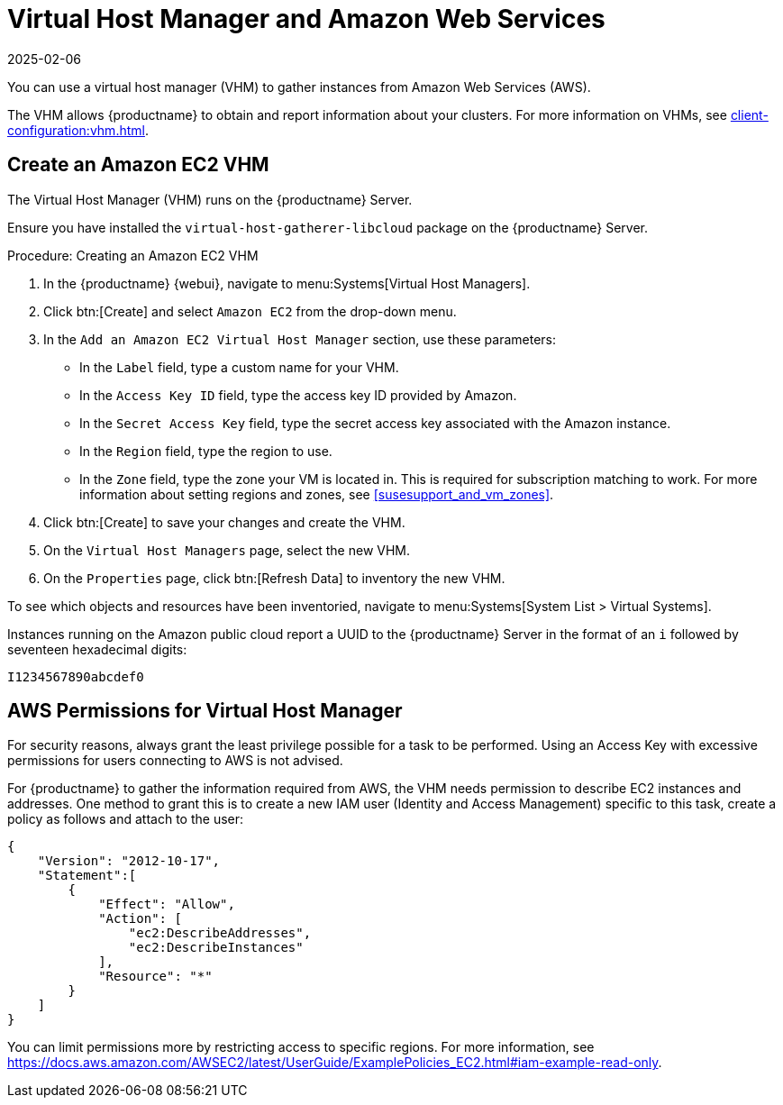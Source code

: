[[vhm-aws]]
= Virtual Host Manager and Amazon Web Services
:revdate: 2025-02-06
:page-revdate: {revdate}

// 2024-04-04 OM: It had been decided in the conversation with the mlm PO 
// that this Public Cloud related file can stay in the Uyuni books


You can use a virtual host manager (VHM) to gather instances from Amazon Web Services (AWS).

The VHM allows {productname} to obtain and report information about your clusters.
For more information on VHMs, see xref:client-configuration:vhm.adoc[].



== Create an Amazon EC2 VHM



The Virtual Host Manager (VHM) runs on the {productname} Server.

Ensure you have installed the [systemitem]``virtual-host-gatherer-libcloud`` package on the {productname} Server.


.Procedure: Creating an Amazon EC2 VHM

. In the {productname} {webui}, navigate to menu:Systems[Virtual Host Managers].
. Click btn:[Create] and select [guimenu]``Amazon EC2`` from the drop-down menu.
. In the [guimenu]``Add an Amazon EC2 Virtual Host Manager`` section, use these parameters:
* In the [guimenu]``Label`` field, type a custom name for your VHM.
* In the [guimenu]``Access Key ID`` field, type the access key ID provided by Amazon.
* In the [guimenu]``Secret Access Key`` field, type the secret access key associated with the Amazon instance.
* In the [guimenu]``Region`` field, type the region to use.
* In the [guimenu]``Zone`` field, type the zone your VM is located in.
  This is required for subscription matching to work.
  For more information about setting regions and zones, see <<susesupport_and_vm_zones>>.
. Click btn:[Create] to save your changes and create the VHM.
. On the [guimenu]``Virtual Host Managers`` page, select the new VHM.
. On the [guimenu]``Properties`` page, click btn:[Refresh Data] to inventory the new VHM.

To see which objects and resources have been inventoried, navigate to menu:Systems[System List > Virtual Systems].


Instances running on the Amazon public cloud report a UUID to the {productname} Server in the format of an ``i`` followed by seventeen hexadecimal digits:

----
I1234567890abcdef0
----


ifeval::[{mlm-content} == true]

[[susesupport_and_vm_zones]]
== SUSE Support and VM Zones

Public cloud providers use regions to define the physical geographic location of the datacenter providing virtual machines.
For example, [systemitem]``US-East``, or [systemitem]``Asia``.

Regions are then further divided into zones.
For example, the [systemitem]``US-East`` region might contain zones called [systemitem]``us-east-2a`` and [systemitem]``us-east-2b``, among others.

{suse} uses the zone of a virtual machine to determine the appropriate subscription to provide.
If all of your VMs are provided by the same zone, you are within the terms and conditions of the ``1-2 Virtual Machines`` subscription.

If your VMs are provided by different zones, even if they are within the same region, you might not meet the conditions of the ``1-2 Virtual Machines`` subscription.
In this case, check your subscription carefully.

[NOTE]
====
For {byos} instances ({byoslongform}), all installed products are passed to the subscription matcher.
If your public cloud instances are {payg} ({payglongform}), their base products are excluded from the subscription matcher counting.

The calculation about whether an instance is {payg} or {byos} is done at the time of registration or when a hardware refresh action is executed.
====

For more information, see https://www.suse.com/products/terms_and_conditions.pdf or contact {suse}.

endif::[]




== AWS Permissions for Virtual Host Manager

For security reasons, always grant the least privilege possible for a task to be performed.
Using an Access Key with excessive permissions for users connecting to AWS is not advised.

For {productname} to gather the information required from AWS, the VHM needs permission to describe EC2 instances and addresses.
One method to grant this is to create a new IAM user (Identity and Access Management) specific to this task, create a policy as follows and attach to the user:

----
{
    "Version": "2012-10-17",
    "Statement":[
        {
            "Effect": "Allow",
            "Action": [
                "ec2:DescribeAddresses",
                "ec2:DescribeInstances"
            ],
            "Resource": "*"
        }
    ]
}
----


You can limit permissions more by restricting access to specific regions.
For more information, see https://docs.aws.amazon.com/AWSEC2/latest/UserGuide/ExamplePolicies_EC2.html#iam-example-read-only.

